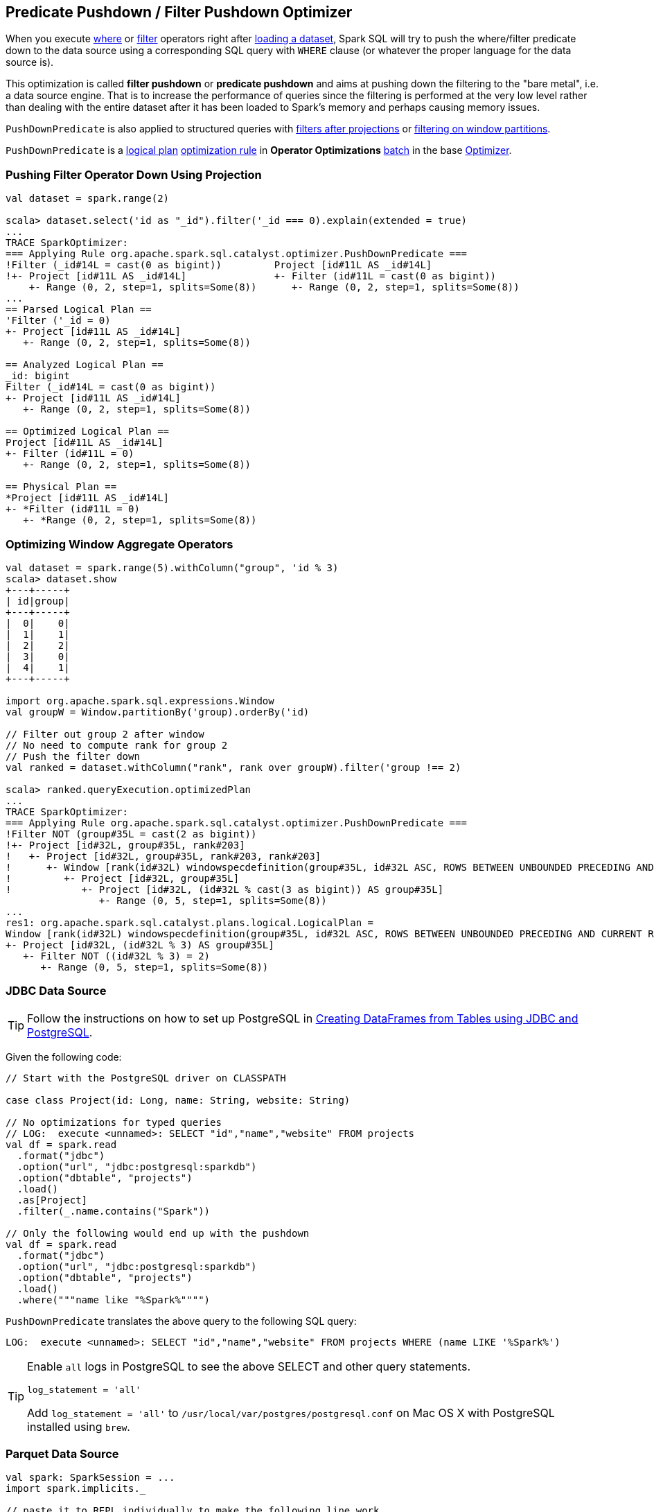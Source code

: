 == [[PushDownPredicate]] Predicate Pushdown / Filter Pushdown Optimizer

When you execute link:spark-sql-dataset.adoc#where[where] or link:spark-sql-dataset.adoc#filter[filter] operators right after link:spark-sql-dataframereader.adoc#load[loading a dataset], Spark SQL will try to push the where/filter predicate down to the data source using a corresponding SQL query with `WHERE` clause (or whatever the proper language for the data source is).

This optimization is called *filter pushdown* or *predicate pushdown* and aims at pushing down the filtering to the "bare metal", i.e. a data source engine. That is to increase the performance of queries since the filtering is performed at the very low level rather than dealing with the entire dataset after it has been loaded to Spark's memory and perhaps causing memory issues.

`PushDownPredicate` is also applied to structured queries with <<select, filters after projections>> or <<windows, filtering on window partitions>>.

`PushDownPredicate` is a link:spark-sql-catalyst-LogicalPlan.adoc[logical plan] link:spark-sql-catalyst-analyzer.adoc#rule[optimization rule] in *Operator Optimizations* link:spark-sql-catalyst-analyzer.adoc#batch[batch] in the base link:spark-sql-catalyst-Optimizer.adoc[Optimizer].

=== [[select]] Pushing Filter Operator Down Using Projection

[source, scala]
----
val dataset = spark.range(2)

scala> dataset.select('id as "_id").filter('_id === 0).explain(extended = true)
...
TRACE SparkOptimizer:
=== Applying Rule org.apache.spark.sql.catalyst.optimizer.PushDownPredicate ===
!Filter (_id#14L = cast(0 as bigint))         Project [id#11L AS _id#14L]
!+- Project [id#11L AS _id#14L]               +- Filter (id#11L = cast(0 as bigint))
    +- Range (0, 2, step=1, splits=Some(8))      +- Range (0, 2, step=1, splits=Some(8))
...
== Parsed Logical Plan ==
'Filter ('_id = 0)
+- Project [id#11L AS _id#14L]
   +- Range (0, 2, step=1, splits=Some(8))

== Analyzed Logical Plan ==
_id: bigint
Filter (_id#14L = cast(0 as bigint))
+- Project [id#11L AS _id#14L]
   +- Range (0, 2, step=1, splits=Some(8))

== Optimized Logical Plan ==
Project [id#11L AS _id#14L]
+- Filter (id#11L = 0)
   +- Range (0, 2, step=1, splits=Some(8))

== Physical Plan ==
*Project [id#11L AS _id#14L]
+- *Filter (id#11L = 0)
   +- *Range (0, 2, step=1, splits=Some(8))
----

=== [[windows]] Optimizing Window Aggregate Operators

[source, scala]
----
val dataset = spark.range(5).withColumn("group", 'id % 3)
scala> dataset.show
+---+-----+
| id|group|
+---+-----+
|  0|    0|
|  1|    1|
|  2|    2|
|  3|    0|
|  4|    1|
+---+-----+

import org.apache.spark.sql.expressions.Window
val groupW = Window.partitionBy('group).orderBy('id)

// Filter out group 2 after window
// No need to compute rank for group 2
// Push the filter down
val ranked = dataset.withColumn("rank", rank over groupW).filter('group !== 2)

scala> ranked.queryExecution.optimizedPlan
...
TRACE SparkOptimizer:
=== Applying Rule org.apache.spark.sql.catalyst.optimizer.PushDownPredicate ===
!Filter NOT (group#35L = cast(2 as bigint))                                                                                                                            Project [id#32L, group#35L, rank#203]
!+- Project [id#32L, group#35L, rank#203]                                                                                                                              +- Project [id#32L, group#35L, rank#203, rank#203]
!   +- Project [id#32L, group#35L, rank#203, rank#203]                                                                                                                    +- Window [rank(id#32L) windowspecdefinition(group#35L, id#32L ASC, ROWS BETWEEN UNBOUNDED PRECEDING AND CURRENT ROW) AS rank#203], [group#35L], [id#32L ASC]
!      +- Window [rank(id#32L) windowspecdefinition(group#35L, id#32L ASC, ROWS BETWEEN UNBOUNDED PRECEDING AND CURRENT ROW) AS rank#203], [group#35L], [id#32L ASC]         +- Project [id#32L, group#35L]
!         +- Project [id#32L, group#35L]                                                                                                                                        +- Project [id#32L, (id#32L % cast(3 as bigint)) AS group#35L]
!            +- Project [id#32L, (id#32L % cast(3 as bigint)) AS group#35L]                                                                                                        +- Filter NOT ((id#32L % cast(3 as bigint)) = cast(2 as bigint))
                +- Range (0, 5, step=1, splits=Some(8))                                                                                                                               +- Range (0, 5, step=1, splits=Some(8))
...
res1: org.apache.spark.sql.catalyst.plans.logical.LogicalPlan =
Window [rank(id#32L) windowspecdefinition(group#35L, id#32L ASC, ROWS BETWEEN UNBOUNDED PRECEDING AND CURRENT ROW) AS rank#203], [group#35L], [id#32L ASC]
+- Project [id#32L, (id#32L % 3) AS group#35L]
   +- Filter NOT ((id#32L % 3) = 2)
      +- Range (0, 5, step=1, splits=Some(8))
----

=== [[jdbc]] JDBC Data Source

TIP: Follow the instructions on how to set up PostgreSQL in link:exercises/spark-exercise-dataframe-jdbc-postgresql.adoc[Creating DataFrames from Tables using JDBC and PostgreSQL].

Given the following code:

[source, scala]
----
// Start with the PostgreSQL driver on CLASSPATH

case class Project(id: Long, name: String, website: String)

// No optimizations for typed queries
// LOG:  execute <unnamed>: SELECT "id","name","website" FROM projects
val df = spark.read
  .format("jdbc")
  .option("url", "jdbc:postgresql:sparkdb")
  .option("dbtable", "projects")
  .load()
  .as[Project]
  .filter(_.name.contains("Spark"))

// Only the following would end up with the pushdown
val df = spark.read
  .format("jdbc")
  .option("url", "jdbc:postgresql:sparkdb")
  .option("dbtable", "projects")
  .load()
  .where("""name like "%Spark%"""")
----

`PushDownPredicate` translates the above query to the following SQL query:

```
LOG:  execute <unnamed>: SELECT "id","name","website" FROM projects WHERE (name LIKE '%Spark%')
```

[TIP]
====
Enable `all` logs in PostgreSQL to see the above SELECT and other query statements.

```
log_statement = 'all'
```

Add `log_statement = 'all'` to `/usr/local/var/postgres/postgresql.conf` on Mac OS X with PostgreSQL installed using `brew`.
====

=== [[parquet]] Parquet Data Source

[source, scala]
----
val spark: SparkSession = ...
import spark.implicits._

// paste it to REPL individually to make the following line work
case class City(id: Long, name: String)

import org.apache.spark.sql.SaveMode.Overwrite
Seq(
  City(0, "Warsaw"),
  City(1, "Toronto"),
  City(2, "London"),
  City(3, "Redmond"),
  City(4, "Boston")).toDF.write.mode(Overwrite).parquet("cities.parquet")

val cities = spark.read.parquet("cities.parquet").as[City]

// Using DataFrame's Column-based query
scala> cities.where('name === "Warsaw").queryExecution.executedPlan
res21: org.apache.spark.sql.execution.SparkPlan =
*Project [id#128L, name#129]
+- *Filter (isnotnull(name#129) && (name#129 = Warsaw))
   +- *FileScan parquet [id#128L,name#129] Batched: true, Format: ParquetFormat, InputPaths: file:/Users/jacek/dev/oss/spark/cities.parquet, PartitionFilters: [], PushedFilters: [IsNotNull(name), EqualTo(name,Warsaw)], ReadSchema: struct<id:bigint,name:string>

// Using SQL query
scala> cities.where("""name = "Warsaw"""").queryExecution.executedPlan
res23: org.apache.spark.sql.execution.SparkPlan =
*Project [id#128L, name#129]
+- *Filter (isnotnull(name#129) && (name#129 = Warsaw))
   +- *FileScan parquet [id#128L,name#129] Batched: true, Format: ParquetFormat, InputPaths: file:/Users/jacek/dev/oss/spark/cities.parquet, PartitionFilters: [], PushedFilters: [IsNotNull(name), EqualTo(name,Warsaw)], ReadSchema: struct<id:bigint,name:string>

// Using Dataset's strongly type-safe filter
// Why does the following not push the filter down?
scala> cities.filter(_.name == "Warsaw").queryExecution.executedPlan
res24: org.apache.spark.sql.execution.SparkPlan =
*Filter <function1>.apply
+- *FileScan parquet [id#128L,name#129] Batched: true, Format: ParquetFormat, InputPaths: file:/Users/jacek/dev/oss/spark/cities.parquet, PartitionFilters: [], PushedFilters: [], ReadSchema: struct<id:bigint,name:string>
----

=== [[hive]] Hive Data Source

CAUTION: FIXME
